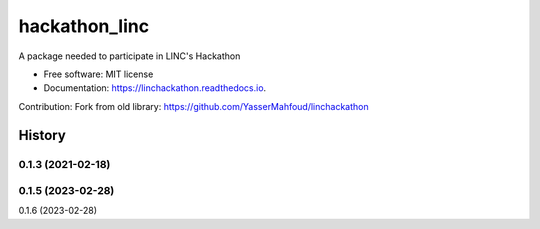 hackathon_linc
===================


.. image:: https://img.shields.io/pypi/v/linchackathon.svg
        :target: https://pypi.org/project/hackathon-linc/

.. image:: https://img.shields.io/travis/YasserMahfoud/linchackathon.svg
        :target: https://github.com/AxelTob/LINC-STEM-Hackathon

.. image:: https://readthedocs.org/projects/linchackathon/badge/?version=latest
        :target: https://linc-stem-hackathon.readthedocs.io/en/latest/
        :alt: Documentation Status


A package needed to participate in LINC's Hackathon


* Free software: MIT license
* Documentation: https://linchackathon.readthedocs.io.

Contribution: 
Fork from old library:
https://github.com/YasserMahfoud/linchackathon


=======
History
=======

0.1.3 (2021-02-18)
------------------
0.1.5 (2023-02-28)
------------------
0.1.6 (2023-02-28)


